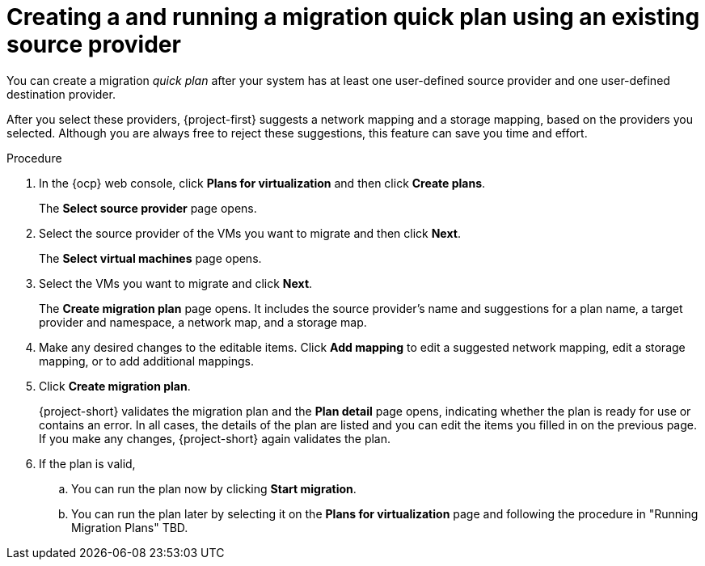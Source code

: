 // Module included in the following assemblies:
//
// * documentation/doc-Migration_Toolkit_for_Virtualization/master.adoc

:_content-type: PROCEDURE
[id="creating-migration-quick-plan-existing-source_{context}"]
= Creating a and running a migration quick plan using an existing source provider

You can create a migration _quick plan_ after your system has at least one user-defined source provider and one user-defined destination provider.



After you select these providers, {project-first} suggests a network mapping and a storage mapping, based on the providers you selected. Although you are always free to reject these suggestions, this feature can save you time and effort.

.Procedure

. In the {ocp} web console, click *Plans for virtualization* and then click *Create plans*.
+
The *Select source provider* page opens.
. Select the source provider of the VMs you want to migrate and then click *Next*.
+
The *Select virtual machines* page opens.
. Select the VMs you want to migrate and click *Next*.
+
The *Create migration plan* page opens. It includes the source provider's name and suggestions for a plan name, a target provider and namespace, a network map, and a storage map.
. Make any desired changes to the editable items. Click *Add mapping* to edit a suggested network mapping, edit a storage mapping, or to add additional mappings.
. Click *Create migration plan*.
+
{project-short} validates the migration plan and the *Plan detail* page opens,
 indicating whether the plan is ready for use or contains an error. In all cases, the details of the plan are listed and you can edit the items you filled in on the previous page. If you make any changes, {project-short} again validates the plan.
. If the plan is valid,
.. You can run the plan now by clicking *Start migration*.
.. You can run the plan later by selecting it on the *Plans for virtualization* page and following the procedure in "Running Migration Plans" TBD.
